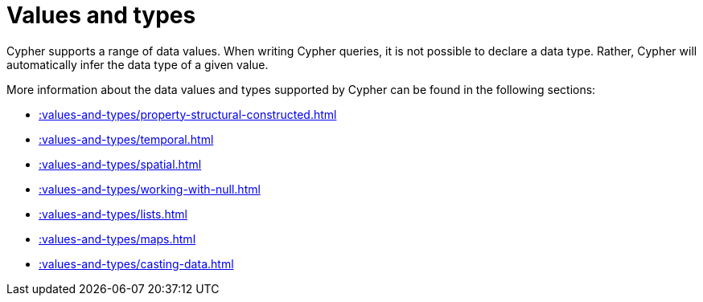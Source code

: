 :description: This section provides an overview of data types in Cypher.
= Values and types

Cypher supports a range of data values. 
When writing Cypher queries, it is not possible to declare a data type. 
Rather, Cypher will automatically infer the data type of a given value.

More information about the data values and types supported by Cypher can be found in the following sections:

* xref::values-and-types/property-structural-constructed.adoc[]
* xref::values-and-types/temporal.adoc[]
* xref::values-and-types/spatial.adoc[]
* xref::values-and-types/working-with-null.adoc[]
* xref::values-and-types/lists.adoc[]
* xref::values-and-types/maps.adoc[]
* xref::values-and-types/casting-data.adoc[]